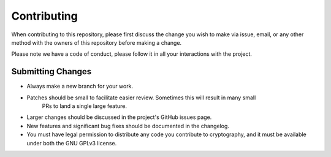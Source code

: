 Contributing
============

When contributing to this repository, please first discuss the change you wish to make via issue,
email, or any other method with the owners of this repository before making a change.

Please note we have a code of conduct, please follow it in all your interactions with the project.

Submitting Changes
------------------

- Always make a new branch for your work.
- Patches should be small to facilitate easier review. Sometimes this will result in many small
   PRs to land a single large feature.
- Larger changes should be discussed in the project's GitHub issues page.
- New features and significant bug fixes should be documented in the changelog.
- You must have legal permission to distribute any code you contribute to cryptography, and it
  must be available under both the GNU GPLv3 license.

